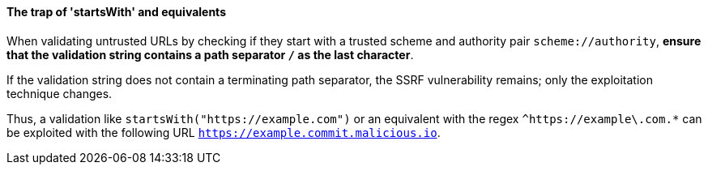 ifndef::startswith_function[]
:startswith_function: startsWith
endif::[]

==== The trap of '{startswith_function}' and equivalents

When validating untrusted URLs by checking if they start with a trusted scheme
and authority pair `scheme://authority`, **ensure that the validation string
contains a path separator `/` as the last character**. +

If the validation string does not contain a terminating path separator, the
SSRF vulnerability remains; only the exploitation technique changes.

Thus, a validation like `{startswith_function}("https://example.com")` or an equivalent
with the regex `^https://example\.com.*` can be exploited with the following
URL `https://example.commit.malicious.io`.

